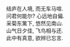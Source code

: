 #+tiel: About

#+BEGIN_EXPORT html
<p class="center">
结庐在人境, 而无车马喧. <br/>
问君何能尔? 心远地自偏.<br/>
采菊东篱下, 悠然见南山.<br/>
山气日夕佳, 飞鸟相与还.<br/>
此中有真意, 欲辨已忘言. 
</p>
#+END_EXPORT

